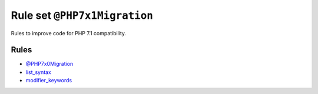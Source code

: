 =============================
Rule set ``@PHP7x1Migration``
=============================

Rules to improve code for PHP 7.1 compatibility.

Rules
-----

- `@PHP7x0Migration <./PHP7x0Migration.rst>`_
- `list_syntax <./../rules/list_notation/list_syntax.rst>`_
- `modifier_keywords <./../rules/class_notation/modifier_keywords.rst>`_
